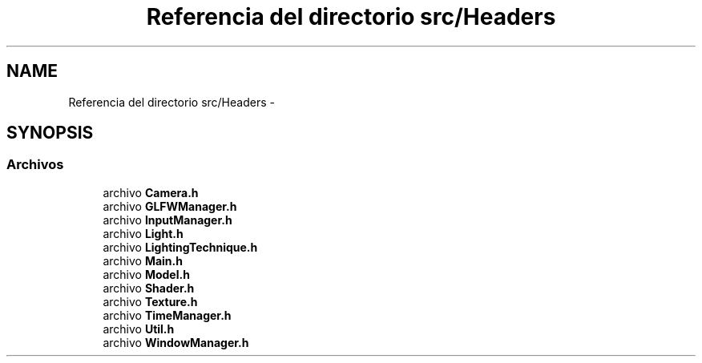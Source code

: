 .TH "Referencia del directorio src/Headers" 3 "Martes, 26 de Mayo de 2015" "Origami" \" -*- nroff -*-
.ad l
.nh
.SH NAME
Referencia del directorio src/Headers \- 
.SH SYNOPSIS
.br
.PP
.SS "Archivos"

.in +1c
.ti -1c
.RI "archivo \fBCamera\&.h\fP"
.br
.ti -1c
.RI "archivo \fBGLFWManager\&.h\fP"
.br
.ti -1c
.RI "archivo \fBInputManager\&.h\fP"
.br
.ti -1c
.RI "archivo \fBLight\&.h\fP"
.br
.ti -1c
.RI "archivo \fBLightingTechnique\&.h\fP"
.br
.ti -1c
.RI "archivo \fBMain\&.h\fP"
.br
.ti -1c
.RI "archivo \fBModel\&.h\fP"
.br
.ti -1c
.RI "archivo \fBShader\&.h\fP"
.br
.ti -1c
.RI "archivo \fBTexture\&.h\fP"
.br
.ti -1c
.RI "archivo \fBTimeManager\&.h\fP"
.br
.ti -1c
.RI "archivo \fBUtil\&.h\fP"
.br
.ti -1c
.RI "archivo \fBWindowManager\&.h\fP"
.br
.in -1c
